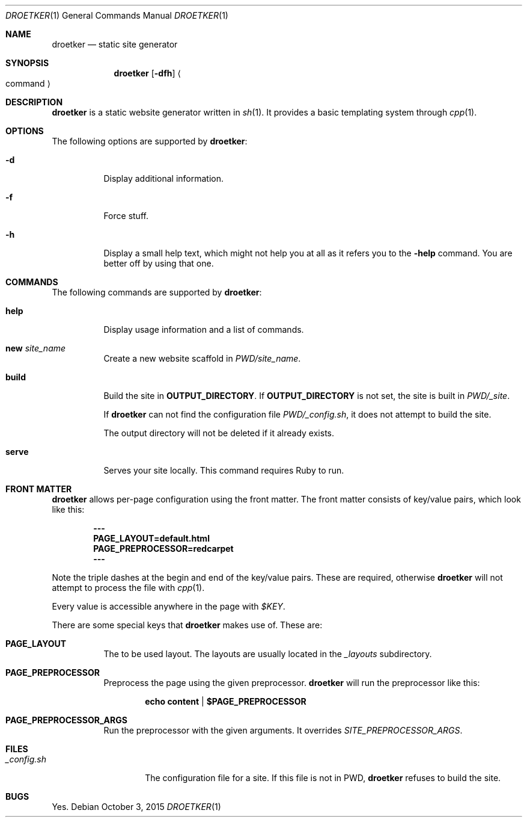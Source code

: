 .Dd October 3, 2015
.Dt DROETKER 1
.Os
.\" ---------------------------------------------------------------------------
.Sh NAME
.Nm droetker
.Nd static site generator
.\" ---------------------------------------------------------------------------
.Sh SYNOPSIS
.Nm
.Op Fl dfh
.Ao command Ac
.\" ---------------------------------------------------------------------------
.Sh DESCRIPTION
.Nm
is a static website generator written in
.Xr sh 1 .
It provides a basic templating system through
.Xr cpp 1 .
.\" ---------------------------------------------------------------------------
.Sh OPTIONS
The following options are supported by
.Nm :
.Bl -tag -width indent
.It Fl d
Display additional information.
.It Fl f
Force stuff.
.It Fl h
Display a small help text, which might not help you at all as it refers you to
the
.Fl help
command.  You are better off by using that one.
.El
.\" ---------------------------------------------------------------------------
.Sh COMMANDS
The following commands are supported by
.Nm :
.Bl -tag -width indent
.It Ic help
Display usage information and a list of commands.
.It Ic new Ar site_name
Create a new website scaffold in
.Pa PWD/site_name .
.It Ic build
Build the site in
.Li OUTPUT_DIRECTORY .
If
.Li OUTPUT_DIRECTORY
is not set, the site is built in
.Pa PWD/_site .
.Pp
If
.Nm
can not find the configuration file
.Pa PWD/_config.sh ,
it does not attempt to build the site.
.Pp
The output directory will not be deleted if it already exists.
.It Ic serve
Serves your site locally.  This command requires Ruby to run.
.El
.\" ---------------------------------------------------------------------------
.Sh FRONT MATTER
.Nm
allows per-page configuration using the front matter.  The front matter
consists of key/value pairs, which look like this:
.Pp
.Dl ---
.Dl PAGE_LAYOUT=default.html
.Dl PAGE_PREPROCESSOR=redcarpet
.Dl ---
.Pp
Note the triple dashes at the begin and end of the key/value pairs.  These are
required, otherwise
.Nm
will not attempt to process the file with
.Xr cpp 1 .
.Pp
Every value is accessible anywhere in the page with
.Pa $KEY .
.Pp
There are some special keys that
.Nm
makes use of.  These are:
.Bl -tag -width indent
.It Ic PAGE_LAYOUT
The to be used layout.  The layouts are usually located in the
.Pa _layouts
subdirectory.
.It Ic PAGE_PREPROCESSOR
Preprocess the page using the given preprocessor.
.Nm
will run the preprocessor like this:
.Pp
.Dl echo "content" | $PAGE_PREPROCESSOR
.It Ic PAGE_PREPROCESSOR_ARGS
Run the preprocessor with the given arguments.  It overrides
.Pa SITE_PREPROCESSOR_ARGS .
.El
.\" ---------------------------------------------------------------------------
.Sh FILES
.Bl -tag -width "_config.sh__" -compact
.It Pa _config.sh
The configuration file for a site.  If this file is not in PWD,
.Nm
refuses to build the site.
.El
.\" ---------------------------------------------------------------------------
.Sh BUGS
Yes.
.Pp
